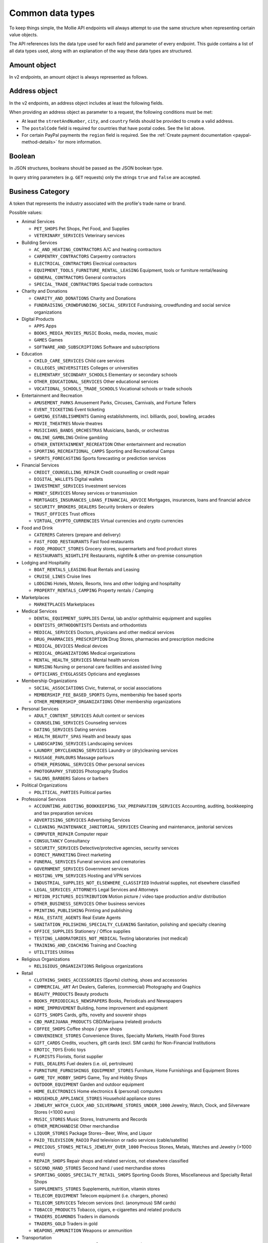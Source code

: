 Common data types
=================
To keep things simple, the Mollie API endpoints will always attempt to use the same structure when representing certain
value objects.

The API references lists the data type used for each field and parameter of every endpoint. This guide contains a list
of all data types used, along with an explanation of the way these data types are structured.

.. _amount-object:

Amount object
-------------
In v2 endpoints, an amount object is always represented as follows.

.. parameter:: currency
   :type: string
   :condition: required

   An `ISO 4217 <https://en.wikipedia.org/wiki/ISO_4217>`_ currency code.

.. parameter:: value
   :type: string
   :condition: required

   A string containing the exact amount in the given currency.

.. _address-object:

Address object
--------------
In the v2 endpoints, an address object includes at least the following fields.

.. parameter:: streetAndNumber
   :type: string
   :condition: required

   The street and street number of the address.

.. parameter:: streetAdditional
   :type: string
   :condition: optional

   Any additional addressing details, for example an apartment number.

.. parameter:: postalCode
   :type: string
   :condition: optional

   The postal code of the address. Required for countries that use postal codes. May only be
   omitted for these country codes:

   ``AE`` ``AN`` ``AO`` ``AW`` ``BF`` ``BI`` ``BJ`` ``BO`` ``BS`` ``BV`` ``BW`` ``BZ`` ``CD`` ``CF`` ``CG`` ``CI``
   ``CK`` ``CM`` ``DJ`` ``DM`` ``ER`` ``FJ`` ``GA`` ``GD`` ``GH`` ``GM`` ``GN`` ``GQ`` ``GY`` ``HK`` ``JM`` ``KE``
   ``KI`` ``KM`` ``KN`` ``KP`` ``LC`` ``ML`` ``MO`` ``MR`` ``MS`` ``MU`` ``MW`` ``NA`` ``NR`` ``NU`` ``PA`` ``QA``
   ``RW`` ``SB`` ``SC`` ``SL`` ``SO`` ``SR`` ``ST`` ``SY`` ``TF`` ``TK`` ``TL`` ``TO`` ``TT`` ``TV`` ``UG`` ``VU``
   ``YE`` ``ZM`` ``ZW``

.. parameter:: city
   :type: string
   :condition: required

   The city of the address.

.. parameter:: region
   :type: string
   :condition: optional

   The region of the address.

.. parameter:: country
   :type: string
   :condition: required

   The country of the address in `ISO 3166-1 alpha-2 <https://en.wikipedia.org/wiki/ISO_3166-1_alpha-2>`_ format.

When providing an address object as parameter to a request, the following conditions must be met:

* At least the ``streetAndNumber``, ``city``, and ``country`` fields should be provided to create a valid address.
* The ``postalCode`` field is required for countries that have postal codes. See the list above.
* For certain PayPal payments the ``region`` field is required. See the
  :ref:`Create payment documentation <paypal-method-details>` for more information.

Boolean
-------
In JSON structures, booleans should be passed as the JSON boolean type.

In query string parameters (e.g. ``GET`` requests) only the strings ``true`` and ``false`` are accepted.

.. _business-category:

Business Category
-----------------
A token that represents the industry associated with the profile's trade name or brand.

Possible values:

* Animal Services

  * ``PET_SHOPS`` Pet Shops, Pet Food, and Supplies
  * ``VETERINARY_SERVICES`` Veterinary services

* Building Services

  * ``AC_AND_HEATING_CONTRACTORS`` A/C and heating contractors
  * ``CARPENTRY_CONTRACTORS`` Carpentry contractors
  * ``ELECTRICAL_CONTRACTORS`` Electrical contractors
  * ``EQUIPMENT_TOOLS_FURNITURE_RENTAL_LEASING`` Equipment, tools or furniture rental/leasing
  * ``GENERAL_CONTRACTORS`` General contractors
  * ``SPECIAL_TRADE_CONTRACTORS`` Special trade contractors

* Charity and Donations

  * ``CHARITY_AND_DONATIONS`` Charity and Donations
  * ``FUNDRAISING_CROWDFUNDING_SOCIAL_SERVICE`` Fundraising, crowdfunding and social service organizations

* Digital Products

  * ``APPS`` Apps
  * ``BOOKS_MEDIA_MOVIES_MUSIC`` Books, media, movies, music
  * ``GAMES`` Games
  * ``SOFTWARE_AND_SUBSCRIPTIONS`` Software and subscriptions

* Education

  * ``CHILD_CARE_SERVICES`` Child care services
  * ``COLLEGES_UNIVERSITIES`` Colleges or universities
  * ``ELEMENTARY_SECONDARY_SCHOOLS`` Elementary or secondary schools
  * ``OTHER_EDUCATIONAL_SERVICES`` Other educational services
  * ``VOCATIONAL_SCHOOLS_TRADE_SCHOOLS`` Vocational schools or trade schools

* Entertainment and Recreation

  * ``AMUSEMENT_PARKS`` Amusement Parks, Circuses, Carnivals, and Fortune Tellers
  * ``EVENT_TICKETING`` Event ticketing
  * ``GAMING_ESTABLISHMENTS`` Gaming establishments, incl. billiards, pool, bowling, arcades
  * ``MOVIE_THEATRES`` Movie theatres
  * ``MUSICIANS_BANDS_ORCHESTRAS`` Musicians, bands, or orchestras
  * ``ONLINE_GAMBLING`` Online gambling
  * ``OTHER_ENTERTAINMENT_RECREATION`` Other entertainment and recreation
  * ``SPORTING_RECREATIONAL_CAMPS`` Sporting and Recreational Camps
  * ``SPORTS_FORECASTING`` Sports forecasting or prediction services

* Financial Services

  * ``CREDIT_COUNSELLING_REPAIR`` Credit counselling or credit repair
  * ``DIGITAL_WALLETS`` Digital wallets
  * ``INVESTMENT_SERVICES`` Investment services
  * ``MONEY_SERVICES`` Money services or transmission
  * ``MORTGAGES_INSURANCES_LOANS_FINANCIAL_ADVICE`` Mortgages, insurances, loans and financial advice
  * ``SECURITY_BROKERS_DEALERS`` Security brokers or dealers
  * ``TRUST_OFFICES`` Trust offices
  * ``VIRTUAL_CRYPTO_CURRENCIES`` Virtual currencies and crypto currencies

* Food and Drink

  * ``CATERERS`` Caterers (prepare and delivery)
  * ``FAST_FOOD_RESTAURANTS`` Fast food restaurants
  * ``FOOD_PRODUCT_STORES`` Grocery stores, supermarkets and food product stores
  * ``RESTAURANTS_NIGHTLIFE`` Restaurants, nightlife & other on-premise consumption

* Lodging and Hospitality

  * ``BOAT_RENTALS_LEASING`` Boat Rentals and Leasing
  * ``CRUISE_LINES`` Cruise lines
  * ``LODGING`` Hotels, Motels, Resorts, Inns and other lodging and hospitality
  * ``PROPERTY_RENTALS_CAMPING`` Property rentals / Camping

* Marketplaces

  * ``MARKETPLACES`` Marketplaces

* Medical Services

  * ``DENTAL_EQUIPMENT_SUPPLIES`` Dental, lab and/or ophthalmic equipment and supplies
  * ``DENTISTS_ORTHODONTISTS`` Dentists and orthodontists
  * ``MEDICAL_SERVICES`` Doctors, physicians and other medical services
  * ``DRUG_PHARMACIES_PRESCRIPTION`` Drug Stores, pharmacies and prescription medicine
  * ``MEDICAL_DEVICES`` Medical devices
  * ``MEDICAL_ORGANIZATIONS`` Medical organizations
  * ``MENTAL_HEALTH_SERVICES`` Mental health services
  * ``NURSING`` Nursing or personal care facilities and assisted living
  * ``OPTICIANS_EYEGLASSES`` Opticians and eyeglasses

* Membership Organizations

  * ``SOCIAL_ASSOCIATIONS`` Civic, fraternal, or social associations
  * ``MEMBERSHIP_FEE_BASED_SPORTS`` Gyms, membership fee based sports
  * ``OTHER_MEMBERSHIP_ORGANIZATIONS`` Other membership organizations

* Personal Services

  * ``ADULT_CONTENT_SERVICES`` Adult content or services
  * ``COUNSELING_SERVICES`` Counseling services
  * ``DATING_SERVICES`` Dating services
  * ``HEALTH_BEAUTY_SPAS`` Health and beauty spas
  * ``LANDSCAPING_SERVICES`` Landscaping services
  * ``LAUNDRY_DRYCLEANING_SERVICES`` Laundry or (dry)cleaning services
  * ``MASSAGE_PARLOURS`` Massage parlours
  * ``OTHER_PERSONAL_SERVICES`` Other personal services
  * ``PHOTOGRAPHY_STUDIOS`` Photography Studios
  * ``SALONS_BARBERS`` Salons or barbers

* Political Organizations

  * ``POLITICAL_PARTIES`` Political parties

* Professional Services

  * ``ACCOUNTING_AUDITING_BOOKKEEPING_TAX_PREPARATION_SERVICES`` Accounting, auditing, bookkeeping and tax preparation services
  * ``ADVERTISING_SERVICES`` Advertising Services
  * ``CLEANING_MAINTENANCE_JANITORIAL_SERVICES`` Cleaning and maintenance, janitorial services
  * ``COMPUTER_REPAIR`` Computer repair
  * ``CONSULTANCY`` Consultancy
  * ``SECURITY_SERVICES`` Detective/protective agencies, security services
  * ``DIRECT_MARKETING`` Direct marketing
  * ``FUNERAL_SERVICES`` Funeral services and crematories
  * ``GOVERNMENT_SERVICES`` Government services
  * ``HOSTING_VPN_SERVICES`` Hosting and VPN services
  * ``INDUSTRIAL_SUPPLIES_NOT_ELSEWHERE_CLASSIFIED`` Industrial supplies, not elsewhere classified
  * ``LEGAL_SERVICES_ATTORNEYS`` Legal Services and Attorneys
  * ``MOTION_PICTURES_DISTRIBUTION`` Motion picture / video tape production and/or distribution
  * ``OTHER_BUSINESS_SERVICES`` Other business services
  * ``PRINTING_PUBLISHING`` Printing and publishing
  * ``REAL_ESTATE_AGENTS`` Real Estate Agents
  * ``SANITATION_POLISHING_SPECIALTY_CLEANING`` Sanitation, polishing and specialty cleaning
  * ``OFFICE_SUPPLIES`` Stationery / Office supplies
  * ``TESTING_LABORATORIES_NOT_MEDICAL`` Testing laboratories (not medical)
  * ``TRAINING_AND_COACHING`` Training and Coaching
  * ``UTILITIES`` Utilities

* Religious Organizations

  * ``RELIGIOUS_ORGANIZATIONS`` Religious organizations

* Retail

  * ``CLOTHING_SHOES_ACCESSORIES`` (Sports) clothing, shoes and accessories
  * ``COMMERCIAL_ART`` Art Dealers, Galleries, (commercial) Photography and Graphics
  * ``BEAUTY_PRODUCTS`` Beauty products
  * ``BOOKS_PERIODICALS_NEWSPAPERS`` Books, Periodicals and Newspapers
  * ``HOME_IMPROVEMENT`` Building, home improvement and equipment
  * ``GIFTS_SHOPS`` Cards, gifts, novelty and souvenir shops
  * ``CBD_MARIJUANA_PRODUCTS`` CBD/Marijuana (related) products
  * ``COFFEE_SHOPS`` Coffee shops / grow shops
  * ``CONVENIENCE_STORES`` Convenience Stores, Specialty Markets, Health Food Stores
  * ``GIFT_CARDS`` Credits, vouchers, gift cards (excl. SIM cards) for Non-Financial Institutions
  * ``EROTIC_TOYS`` Erotic toys
  * ``FLORISTS`` Florists, florist supplier
  * ``FUEL_DEALERS`` Fuel dealers (i.e. oil, pertroleum)
  * ``FURNITURE_FURNISHINGS_EQUIPMENT_STORES`` Furniture, Home Furnishings and Equipment Stores
  * ``GAME_TOY_HOBBY_SHOPS`` Game, Toy and Hobby Shops
  * ``OUTDOOR_EQUIPMENT`` Garden and outdoor equipment
  * ``HOME_ELECTRONICS`` Home electronics & (personal) computers
  * ``HOUSEHOLD_APPLIANCE_STORES`` Household appliance stores
  * ``JEWELRY_WATCH_CLOCK_AND_SILVERWARE_STORES_UNDER_1000`` Jewelry, Watch, Clock, and Silverware Stores (<1000 euro)
  * ``MUSIC_STORES`` Music Stores, Instruments and Records
  * ``OTHER_MERCHANDISE`` Other merchandise
  * ``LIQUOR_STORES`` Package Stores--Beer, Wine, and Liquor
  * ``PAID_TELEVISION_RADIO`` Paid television or radio services (cable/satellite)
  * ``PRECIOUS_STONES_METALS_JEWELRY_OVER_1000`` Precious Stones, Metals, Watches and Jewelry (>1000 euro)
  * ``REPAIR_SHOPS`` Repair shops and related services, not elsewhere classified
  * ``SECOND_HAND_STORES`` Second hand / used merchandise stores
  * ``SPORTING_GOODS_SPECIALTY_RETAIL_SHOPS`` Sporting Goods Stores, Miscellaneous and Specialty Retail Shops
  * ``SUPPLEMENTS_STORES`` Supplements, nutrition, vitamin stores
  * ``TELECOM_EQUIPMENT`` Telecom equipment (i.e. chargers, phones)
  * ``TELECOM_SERVICES`` Telecom services (incl. (anonymous) SIM cards)
  * ``TOBACCO_PRODUCTS`` Tobacco, cigars, e-cigarettes and related products
  * ``TRADERS_DIAMONDS`` Traders in diamonds
  * ``TRADERS_GOLD`` Traders in gold
  * ``WEAPONS_AMMUNITION`` Weapons or ammunition

* Transportation

  * ``COMMUTER_TRANSPORTATION`` Commuter transportation
  * ``COURIER_SERVICES`` Courier services and Freight forwarders
  * ``OTHER_TRANSPORTATION_SERVICES`` Other transportation services
  * ``RIDESHARING`` Taxis, limos and ridesharing

* Travel Services

  * ``TRAVEL_SERVICES`` Travel agencies, tour operators and other traval services

* Vehicles

  * ``AUTOMOTIVE_PARTS_ACCESSORIES`` Auto(motive) parts and accessories
  * ``CAR_TRUCK_COMPANIES`` Auto and truck sales and service dealers and leasing companies
  * ``AUTOMOTIVE_SERVICES`` Automotive services
  * ``BICYCLE_PARTS_SHOPS_SERVICE`` Bicycle (parts) shops and service
  * ``CAR_BOAT_CAMPER_MOBILE_HOME_DEALER`` Car, boat, camper, mobile Home dealer
  * ``CAR_RENTALS`` Car rentals
  * ``MOTORCYCLE_PARTS_SHOPS_AND_DEALERS`` Motorcycle (parts) shops and dealers

Date
----
A string representing a date in ``YYYY-MM-DD`` format.

Datetime
--------
A string representing a date and time in `ISO 8601 <https://en.wikipedia.org/wiki/ISO_8601>`_ format.

Locale
------
A string representing the country and language in the ``xx_XX`` format specified by
`ISO 15897 <https://en.wikipedia.org/wiki/ISO/IEC_15897>`_.

Possible values: ``en_US`` ``en_GB`` ``nl_NL`` ``nl_BE`` ``fr_FR`` ``fr_BE`` ``de_DE`` ``de_AT`` ``de_CH`` ``es_ES``
``ca_ES`` ``pt_PT`` ``it_IT`` ``nb_NO`` ``sv_SE`` ``fi_FI`` ``da_DK`` ``is_IS`` ``hu_HU`` ``pl_PL`` ``lv_LV`` ``lt_LT``.

Phone number
------------
All phone numbers must passed as strings in the `E.164 <https://en.wikipedia.org/wiki/E.164>`_ format. For example,
``+31208202070``.

QR code object
--------------
The QR code object represents an image of a QR code.

.. parameter:: height
   :type: string

   Height of the image in pixels.

.. parameter:: width
   :type: string

   Width of the image in pixels.

.. parameter:: src
   :type: string

   The URI you can use to display the QR code. Note that we can send both data URIs as well as links to HTTPS
   images. You should support both.

URL object
----------
In v2 endpoints, URLs are commonly represented as objects with an ``href`` and ``type`` field.

.. parameter:: href
   :type: string

   The actual URL string.

.. parameter:: type
   :condition: required
   :type: string

   The content type of the page or endpoint the URL points to.
